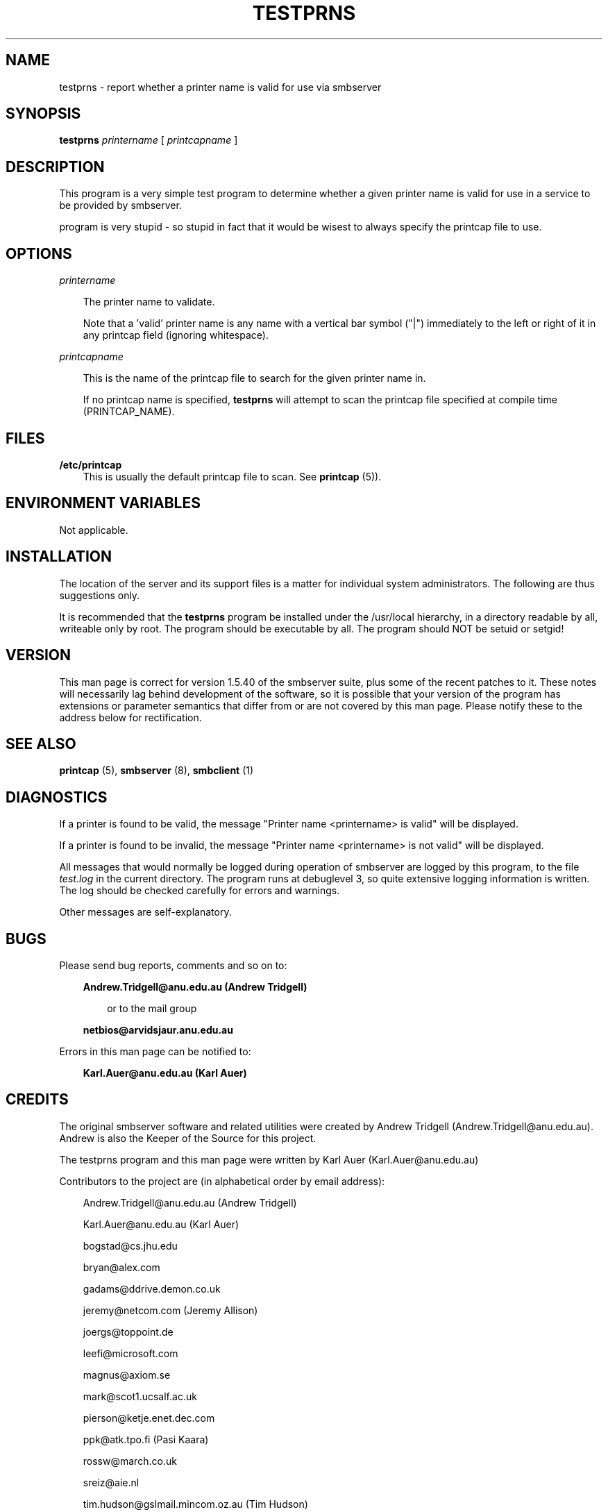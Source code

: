 .TH TESTPRNS 1 21/2/1994 testprns testprns
.SH NAME
testprns \- report whether a printer name is valid for use via smbserver
.SH SYNOPSIS
.B testprns
.I printername
[
.I printcapname
]
.SH DESCRIPTION
This program is a very simple test program to determine whether a given 
printer name is valid for use in a service to be provided by smbserver.

'Valid' in this context means 'can be found in the printcap specified'. This
program is very stupid - so stupid in fact that it would be wisest to always
specify the printcap file to use.
.SH OPTIONS
.I printername

.RS 3
The printer name to validate.

Note that a 'valid' printer name is any name with a vertical bar symbol ("|")
immediately to the left or right of it in any printcap field (ignoring 
whitespace).
.RE

.I printcapname

.RS 3
This is the name of the printcap file to search for the given printer name
in.

If no printcap name is specified,
.B testprns
will attempt to scan the printcap file specified at compile time 
(PRINTCAP_NAME).
.RE
.SH FILES
.B /etc/printcap
.RS 3
This is usually the default printcap file to scan. See
.B printcap
(5)).
.RE
.SH ENVIRONMENT VARIABLES
Not applicable.

.SH INSTALLATION
The location of the server and its support files is a matter for individual
system administrators. The following are thus suggestions only.

It is recommended that the
.B testprns
program be installed under the /usr/local hierarchy, in a directory readable
by all, writeable only by root. The program should be executable by all.
The program should NOT be setuid or setgid!
.SH VERSION
This man page is correct for version 1.5.40 of the smbserver suite, plus some
of the recent patches to it. These notes will necessarily lag behind 
development of the software, so it is possible that your version of 
the program has extensions or parameter semantics that differ from or are not 
covered by this man page. Please notify these to the address below for 
rectification.
.SH SEE ALSO
.B printcap
(5),
.B smbserver
(8), 
.B smbclient
(1)
.SH DIAGNOSTICS
If a printer is found to be valid, the message "Printer name <printername> is 
valid" will be displayed.

If a printer is found to be invalid, the message "Printer name <printername> 
is not valid" will be displayed.

All messages that would normally be logged during operation of smbserver are
logged by this program, to the file
.I test.log
in the current directory. The program runs at debuglevel 3, so quite extensive
logging information is written. The log should be checked carefully for errors
and warnings.

Other messages are self-explanatory.
.SH BUGS
Please send bug reports, comments and so on to:

.RS 3
.B Andrew.Tridgell@anu.edu.au (Andrew Tridgell)
.RS 3

or to the mail group

.RE
.B netbios@arvidsjaur.anu.edu.au
.RE

Errors in this man page can be notified to:

.RS 3
.B Karl.Auer@anu.edu.au (Karl Auer)
.RS 3

.SH CREDITS
The original smbserver software and related utilities were created by 
Andrew Tridgell (Andrew.Tridgell@anu.edu.au). Andrew is also the Keeper
of the Source for this project.

The testprns program and this man page were written by Karl Auer
(Karl.Auer@anu.edu.au)

Contributors to the project are (in alphabetical order by email address):

.RS 3
Andrew.Tridgell@anu.edu.au (Andrew Tridgell)

Karl.Auer@anu.edu.au (Karl Auer)

bogstad@cs.jhu.edu

bryan@alex.com

gadams@ddrive.demon.co.uk

jeremy@netcom.com (Jeremy Allison)

joergs@toppoint.de

leefi@microsoft.com

magnus@axiom.se

mark@scot1.ucsalf.ac.uk

pierson@ketje.enet.dec.com

ppk@atk.tpo.fi (Pasi Kaara)

rossw@march.co.uk

sreiz@aie.nl

tim.hudson@gslmail.mincom.oz.au (Tim Hudson)

troyer@saifr00.ateng.az.honeywell.com
.RE

(These Credits are simply those who appear in the change log for this project.
If you want your place in the sun, patch the man page!)